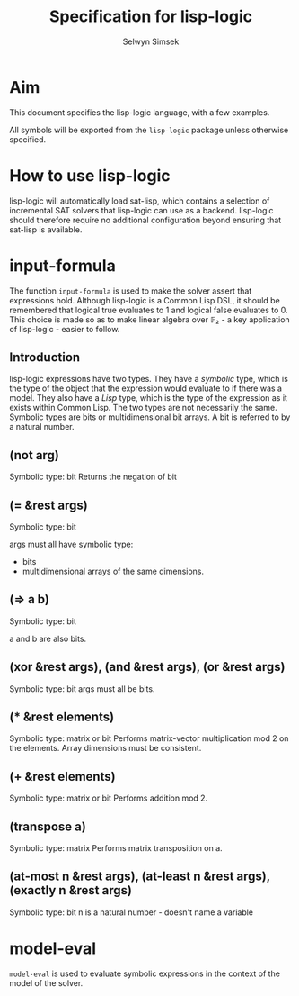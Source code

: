 #+TITLE: Specification for lisp-logic
#+AUTHOR: Selwyn Simsek

* Aim
This document specifies the lisp-logic language, with a few examples.

All symbols will be exported from the ~lisp-logic~ package unless otherwise specified.

* How to use lisp-logic

lisp-logic will automatically load sat-lisp, which contains a selection of incremental SAT solvers that lisp-logic can use as a backend.
lisp-logic should therefore require no additional configuration beyond ensuring that sat-lisp is available.

* input-formula
The function ~input-formula~ is used to make the solver assert that expressions hold.
Although lisp-logic is a Common Lisp DSL, it should be remembered that logical true evaluates to 1 and logical false evaluates to 0.
This choice is made so as to make linear algebra over 𝔽₂ - a key application of lisp-logic - easier to follow.

** Introduction
lisp-logic expressions have two types.
They have a /symbolic/ type, which is the type of the object that the expression would evaluate to if there was a model.
They also have a /Lisp/ type, which is the type of the expression as it exists within Common Lisp.
The two types are not necessarily the same.
Symbolic types are bits or multidimensional bit arrays.
A bit is referred to by a natural number.
** (not arg)
Symbolic type: bit
Returns the negation of bit
** (= &rest args)
Symbolic type: bit

args must all have symbolic type:
+ bits
+ multidimensional arrays of the same dimensions.
** (=> a b)
Symbolic type: bit

a and b are also bits.

** (xor &rest args), (and &rest args), (or &rest args)
Symbolic type: bit
args must all be bits.

** (* &rest elements)
Symbolic type: matrix or bit
Performs matrix-vector multiplication mod 2 on the elements.
Array dimensions must be consistent.

** (+ &rest elements)
Symbolic type: matrix or bit
Performs addition mod 2.

** (transpose a)
Symbolic type: matrix
Performs matrix transposition on a.

** (at-most n &rest args), (at-least n &rest args), (exactly n &rest args)
Symbolic type: bit
n is a natural number - doesn't name a variable
* model-eval
~model-eval~ is used to evaluate symbolic expressions in the context of the model of the solver.
